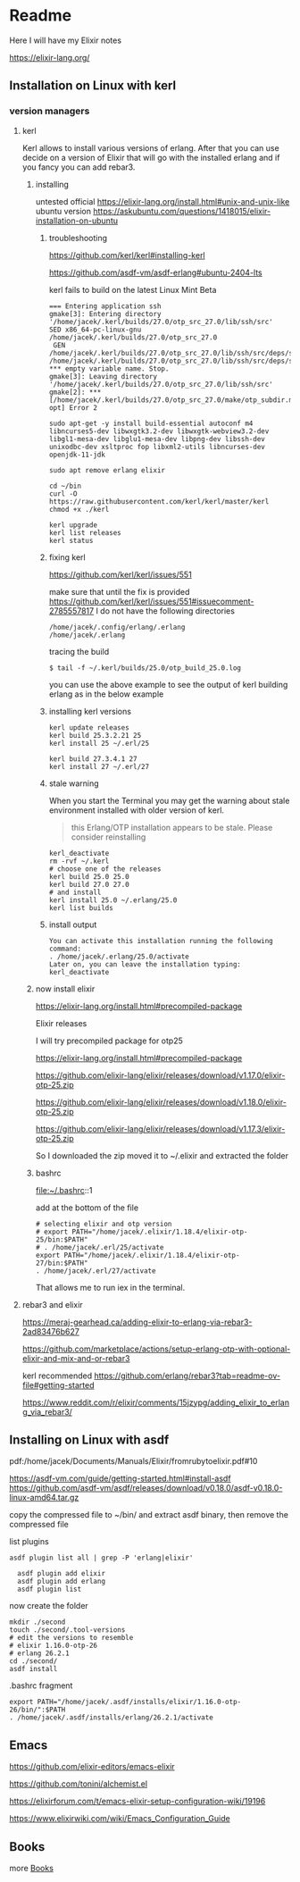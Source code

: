 * Readme

Here I will have my Elixir notes

https://elixir-lang.org/

** Installation on Linux with kerl

*** version managers

**** kerl

Kerl allows to install various versions of erlang. After that you can use decide
on a version of Elixir that will go with the installed erlang and if you fancy
you can add rebar3.

***** installing
untested
official
https://elixir-lang.org/install.html#unix-and-unix-like
ubuntu version
https://askubuntu.com/questions/1418015/elixir-installation-on-ubuntu


****** troubleshooting
https://github.com/kerl/kerl#installing-kerl

https://github.com/asdf-vm/asdf-erlang#ubuntu-2404-lts


kerl fails to build on the latest Linux Mint Beta


#+begin_example
=== Entering application ssh
gmake[3]: Entering directory '/home/jacek/.kerl/builds/27.0/otp_src_27.0/lib/ssh/src'
SED x86_64-pc-linux-gnu /home/jacek/.kerl/builds/27.0/otp_src_27.0
 GEN	/home/jacek/.kerl/builds/27.0/otp_src_27.0/lib/ssh/src/deps/ssh.d
/home/jacek/.kerl/builds/27.0/otp_src_27.0/lib/ssh/src/deps/ssh.d:1: *** empty variable name. Stop.
gmake[3]: Leaving directory '/home/jacek/.kerl/builds/27.0/otp_src_27.0/lib/ssh/src'
gmake[2]: *** [/home/jacek/.kerl/builds/27.0/otp_src_27.0/make/otp_subdir.mk:29: opt] Error 2
#+end_example

#+begin_example
  sudo apt-get -y install build-essential autoconf m4 libncurses5-dev libwxgtk3.2-dev libwxgtk-webview3.2-dev libgl1-mesa-dev libglu1-mesa-dev libpng-dev libssh-dev unixodbc-dev xsltproc fop libxml2-utils libncurses-dev openjdk-11-jdk

  sudo apt remove erlang elixir

  cd ~/bin
  curl -O https://raw.githubusercontent.com/kerl/kerl/master/kerl
  chmod +x ./kerl

  kerl upgrade
  kerl list releases
  kerl status
#+end_example

****** fixing kerl
https://github.com/kerl/kerl/issues/551

make sure that until the fix is provided
https://github.com/kerl/kerl/issues/551#issuecomment-2785557817
I do not have the following directories
#+begin_example
/home/jacek/.config/erlang/.erlang
/home/jacek/.erlang
#+end_example

tracing the build
#+begin_example
$ tail -f ~/.kerl/builds/25.0/otp_build_25.0.log
#+end_example

you can use the above example to see the output of kerl building erlang as in
the below example

****** installing kerl versions

#+begin_example
kerl update releases
kerl build 25.3.2.21 25
kerl install 25 ~/.erl/25

kerl build 27.3.4.1 27
kerl install 27 ~/.erl/27
#+end_example


****** stale warning
When you start the Terminal you may get the warning about stale environment
installed with older version of kerl.
#+begin_quote
this Erlang/OTP installation appears to be stale. Please consider reinstalling
#+end_quote

#+begin_example
  kerl_deactivate
  rm -rvf ~/.kerl
  # choose one of the releases
  kerl build 25.0 25.0
  kerl build 27.0 27.0
  # and install
  kerl install 25.0 ~/.erlang/25.0
  kerl list builds
#+end_example

****** install output
#+begin_example
You can activate this installation running the following command:
. /home/jacek/.erlang/25.0/activate
Later on, you can leave the installation typing:
kerl_deactivate
#+end_example

***** now install elixir

https://elixir-lang.org/install.html#precompiled-package

Elixir releases

I will try precompiled package for otp25

https://elixir-lang.org/install.html#precompiled-package

https://github.com/elixir-lang/elixir/releases/download/v1.17.0/elixir-otp-25.zip

https://github.com/elixir-lang/elixir/releases/download/v1.18.0/elixir-otp-25.zip

https://github.com/elixir-lang/elixir/releases/download/v1.17.3/elixir-otp-25.zip

So I downloaded the zip moved it to ~/.elixir
and extracted the folder

***** bashrc
file:~/.bashrc::1

add at the bottom of the file

#+begin_example
# selecting elixir and otp version
# export PATH="/home/jacek/.elixir/1.18.4/elixir-otp-25/bin:$PATH"
# . /home/jacek/.erl/25/activate
export PATH="/home/jacek/.elixir/1.18.4/elixir-otp-27/bin:$PATH"
. /home/jacek/.erl/27/activate
#+end_example

That allows me to run iex in the terminal.

**** rebar3 and elixir
https://meraj-gearhead.ca/adding-elixir-to-erlang-via-rebar3-2ad83476b627

https://github.com/marketplace/actions/setup-erlang-otp-with-optional-elixir-and-mix-and-or-rebar3

kerl recommended
https://github.com/erlang/rebar3?tab=readme-ov-file#getting-started

https://www.reddit.com/r/elixir/comments/15jzypg/adding_elixir_to_erlang_via_rebar3/

** Installing on Linux with asdf
pdf:/home/jacek/Documents/Manuals/Elixir/fromrubytoelixir.pdf#10

https://asdf-vm.com/guide/getting-started.html#install-asdf
https://github.com/asdf-vm/asdf/releases/download/v0.18.0/asdf-v0.18.0-linux-amd64.tar.gz

copy the compressed file to ~/bin/ and extract asdf binary, then remove the compressed file

list plugins
#+begin_example
asdf plugin list all | grep -P 'erlang|elixir'

  asdf plugin add elixir
  asdf plugin add erlang
  asdf plugin list
#+end_example

now create the folder
#+begin_example
  mkdir ./second
  touch ./second/.tool-versions
  # edit the versions to resemble
  # elixir 1.16.0-otp-26
  # erlang 26.2.1
  cd ./second/
  asdf install
#+end_example

.bashrc fragment
#+begin_example
export PATH="/home/jacek/.asdf/installs/elixir/1.16.0-otp-26/bin/":$PATH
. /home/jacek/.asdf/installs/erlang/26.2.1/activate
#+end_example


** Emacs
https://github.com/elixir-editors/emacs-elixir

https://github.com/tonini/alchemist.el

https://elixirforum.com/t/emacs-elixir-setup-configuration-wiki/19196

https://www.elixirwiki.com/wiki/Emacs_Configuration_Guide



** Books
more [[file:books/Readme.org::*Books][Books]]
